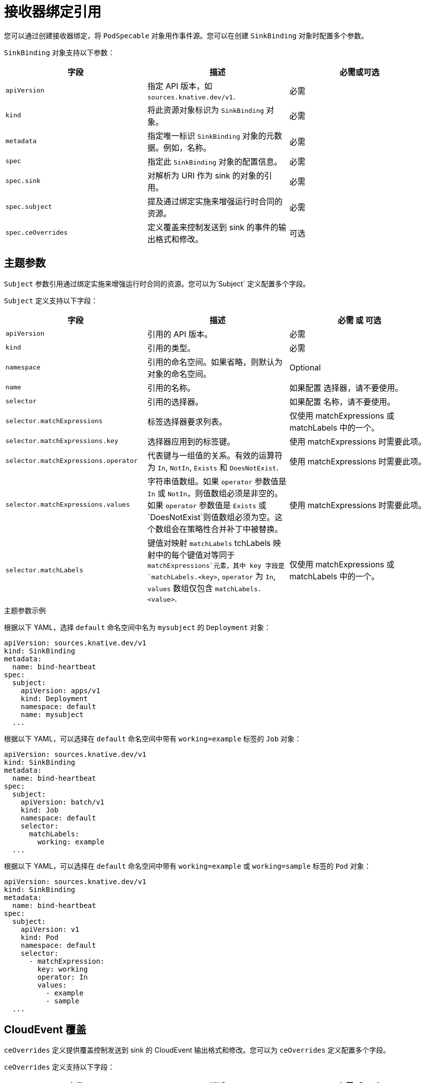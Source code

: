 // Module included in the following assemblies:
//
// * /serverless/develop/serverless-custom-event-sources.adoc

:_content-type: REFERENCE
[id="serverless-sinkbinding-reference_{context}"]
= 接收器绑定引用
// this section probably needs a rewrite / restructure; feels like multiple modules maybe for a larger ref doc. Out of scope for this PR.

您可以通过创建接收器绑定，将 `PodSpecable` 对象用作事件源。您可以在创建 `SinkBinding` 对象时配置多个参数。

`SinkBinding` 对象支持以下参数：

[cols=3*,options="header"]
|===
|字段
|描述
|必需或可选

|`apiVersion`
|指定 API 版本，如 `sources.knative.dev/v1`.
|必需

|`kind`
|将此资源对象标识为 `SinkBinding` 对象。
|必需

|`metadata`
|指定唯一标识 `SinkBinding` 对象的元数据。例如，名称。
|必需

|`spec`
|指定此 `SinkBinding` 对象的配置信息。
|必需

|`spec.sink`
|对解析为 URI 作为 sink 的对象的引用。
|必需

|`spec.subject`
|提及通过绑定实施来增强运行时合同的资源。
|必需

|`spec.ceOverrides`
|定义覆盖来控制发送到 sink 的事件的输出格式和修改。
|可选

|===

[id="serverless-sinkbinding-reference-subject-parameters_{context}"]
== 主题参数

`Subject` 参数引用通过绑定实施来增强运行时合同的资源。您可以为`Subject` 定义配置多个字段。

`Subject` 定义支持以下字段：

[cols=3*,options="header"]
|===
|字段
|描述
|必需 或 可选

|`apiVersion`
|引用的 API 版本。
|必需

|`kind`
|引用的类型。
|必需

|`namespace`
|引用的命名空间。如果省略，则默认为对象的命名空间。
|Optional

|`name`
|引用的名称。
|如果配置 选择器，请不要使用。

|`selector`
|引用的选择器。
|如果配置 名称，请不要使用。

|`selector.matchExpressions`
|标签选择器要求列表。
|仅使用 matchExpressions 或 matchLabels 中的一个。

|`selector.matchExpressions.key`
|选择器应用到的标签键。
|使用 matchExpressions 时需要此项。

|`selector.matchExpressions.operator`
|代表键与一组值的关系。有效的运算符为  `In`, `NotIn`, `Exists` 和 `DoesNotExist`.
|使用 matchExpressions 时需要此项。

|`selector.matchExpressions.values`
|字符串值数组。如果 `operator`  参数值是  `In` 或 `NotIn`，则值数组必须是非空的。如果  `operator` 参数值是 `Exists` 或 `DoesNotExist`则值数组必须为空。这个数组会在策略性合并补丁中被替换。
|使用 matchExpressions 时需要此项。

|`selector.matchLabels`
|键值对映射 `matchLabels` tchLabels 映射中的每个键值对等同于 `matchExpressions`元素，其中 key 字段是  `matchLabels.<key>`, `operator` 为 `In`,  `values` 数组仅包含 `matchLabels.<value>`.
|仅使用 matchExpressions 或 matchLabels 中的一个。

|===

.主题参数示例

根据以下 YAML，选择 `default` 命名空间中名为 `mysubject` 的 `Deployment` 对象：

[source,yaml]
----
apiVersion: sources.knative.dev/v1
kind: SinkBinding
metadata:
  name: bind-heartbeat
spec:
  subject:
    apiVersion: apps/v1
    kind: Deployment
    namespace: default
    name: mysubject
  ...
----

根据以下 YAML，可以选择在 `default` 命名空间中带有 `working=example`  标签的 `Job` 对象：

[source,yaml]
----
apiVersion: sources.knative.dev/v1
kind: SinkBinding
metadata:
  name: bind-heartbeat
spec:
  subject:
    apiVersion: batch/v1
    kind: Job
    namespace: default
    selector:
      matchLabels:
        working: example
  ...
----

根据以下 YAML，可以选择在 `default` 命名空间中带有 `working=example` 或 `working=sample`  标签的 `Pod` 对象：

[source,yaml]
----
apiVersion: sources.knative.dev/v1
kind: SinkBinding
metadata:
  name: bind-heartbeat
spec:
  subject:
    apiVersion: v1
    kind: Pod
    namespace: default
    selector:
      - matchExpression:
        key: working
        operator: In
        values:
          - example
          - sample
  ...
----

[id="serverless-sinkbinding-reference-cloudevent-overrides_{context}"]
== CloudEvent 覆盖

`ceOverrides` 定义提供覆盖控制发送到 sink 的 CloudEvent 输出格式和修改。您可以为 `ceOverrides` 定义配置多个字段。

`ceOverrides` 定义支持以下字段：

[cols=3*,options="header"]
|===
|字段
|描述
|必需 或 可选

|`extensions`
|指定在出站事件中添加或覆盖哪些属性。每个 extensions 键值对在事件上作为属性扩展进行独立设置。
|选填

|===

[注意]
====
仅允许有效的 CloudEvent 属性名称作为扩展。您无法从扩展覆盖配置设置 spec 定义的属性。例如，您无法修改 type 属性。
====

.CloudEvent Overrides 示例
[source,yaml]
----
apiVersion: sources.knative.dev/v1
kind: SinkBinding
metadata:
  name: bind-heartbeat
spec:
  ...
  ceOverrides:
    extensions:
      extra: this is an extra attribute
      additional: 42
----

这会在 `subject` 上设置 `K_CE_OVERRIDES` 环境变量：

.输出示例
[source,terminal]
----
{ "extensions": { "extra": "this is an extra attribute", "additional": "42" } }
----

[id="serverless-sinkbinding-reference-include-label_{context}"]
== include 标签

要使用接收器绑定，您需要为资源或包含资源的命名空间分配 `bindings.knative.dev/include: "true"`  标签。如果资源定义不包括该标签，集群管理员可以通过运行以下命令将它附加到命名空间：

[source,terminal]
----
$ oc label namespace <namespace> bindings.knative.dev/include=true
----
